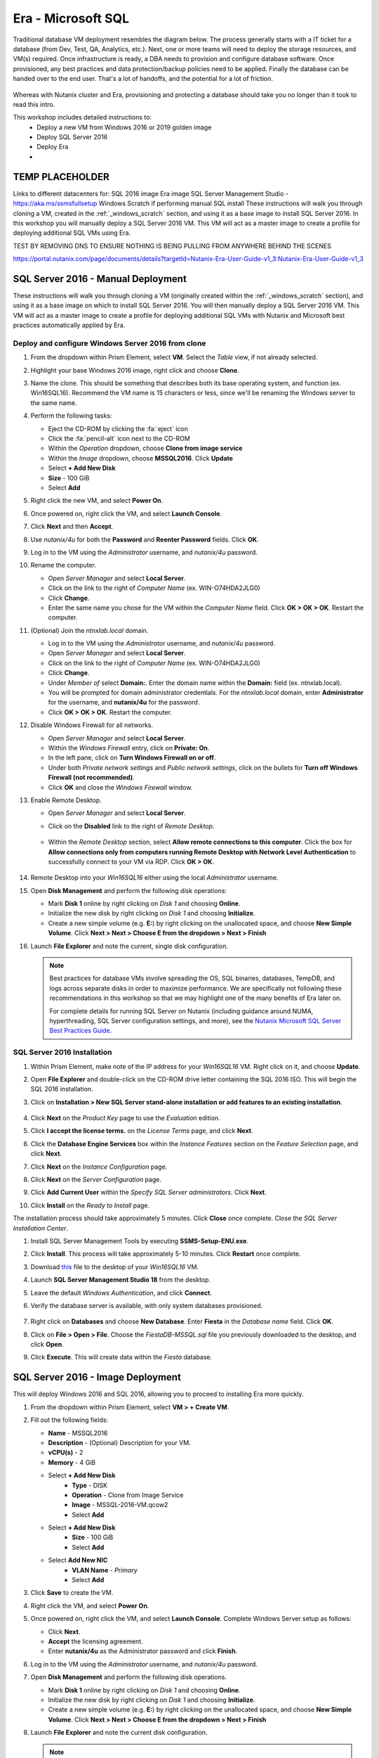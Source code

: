 .. _mssqldeploy:

-------------------
Era - Microsoft SQL
-------------------

Traditional database VM deployment resembles the diagram below. The process generally starts with a IT ticket for a database (from Dev, Test, QA, Analytics, etc.). Next, one or more teams will need to deploy the storage resources, and VM(s) required. Once infrastructure is ready, a DBA needs to provision and configure database software. Once provisioned, any best practices and data protection/backup policies need to be applied. Finally the database can be handed over to the end user. That's a lot of handoffs, and the potential for a lot of friction.

.. figure:: images/0.png

Whereas with Nutanix cluster and Era, provisioning and protecting a database should take you no longer than it took to read this intro.

This workshop includes detailed instructions to:
   - Deploy a new VM from Windows 2016 or 2019 golden image
   - Deploy SQL Server 2016
   - Deploy Era
   -

TEMP PLACEHOLDER
++++++++++++++++

Links to different datacenters for:
SQL 2016 image
Era image
SQL Server Management Studio - https://aka.ms/ssmsfullsetup
Windows Scratch if performing manual SQL install
These instructions will walk you through cloning a VM, created in the :ref:`_windows_scratch` section, and using it as a base image to install SQL Server 2016.
In this workshop you will manually deploy a SQL Server 2016 VM. This VM will act as a master image to create a profile for deploying additional SQL VMs using Era.

TEST BY REMOVING DNS TO ENSURE NOTHING IS BEING PULLING FROM ANYWHERE BEHIND THE SCENES


https://portal.nutanix.com/page/documents/details?targetId=Nutanix-Era-User-Guide-v1_3:Nutanix-Era-User-Guide-v1_3

SQL Server 2016 - Manual Deployment
+++++++++++++++++++++++++++++++++++

These instructions will walk you through cloning a VM (originally created within the :ref:`_windows_scratch` section), and using it as a base image on which to install SQL Server 2016. You will then manually deploy a SQL Server 2016 VM. This VM will act as a master image to create a profile for deploying additional SQL VMs with Nutanix and Microsoft best practices automatically applied by Era.

Deploy and configure Windows Server 2016 from clone
...................................................

#. From the dropdown within Prism Element, select **VM**. Select the *Table* view, if not already selected.

#. Highlight your base Windows 2016 image, right click and choose **Clone**.

#. Name the clone. This should be something that describes both its base operating system, and function (ex. Win16SQL16). Recommend the VM name is 15 characters or less, since we'll be renaming the Windows server to the same name.

#. Perform the following tasks:

   - Eject the CD-ROM by clicking the :fa:`eject` icon

   - Click the :fa:`pencil-alt` icon next to the CD-ROM

   - Within the *Operation* dropdown, choose **Clone from image service**

   - Within the *Image* dropdown, choose **MSSQL2016**. Click **Update**

   - Select **+ Add New Disk**

   - **Size** - 100 GiB

   - Select **Add**

#. Right click the new VM, and select **Power On**.

#. Once powered on, right click the VM, and select **Launch Console**.

#. Click **Next** and then **Accept**.

#. Use *nutanix/4u* for both the **Password** and **Reenter Password** fields. Click **OK**.

#. Log in to the VM using the *Administrator* username, and *nutanix/4u* password.

#. Rename the computer.

   - Open *Server Manager* and select **Local Server**.

   - Click on the link to the right of *Computer Name* (ex. WIN-O74HDA2JLG0)

   - Click **Change**.

   - Enter the same name you chose for the VM within the *Computer Name* field. Click **OK > OK > OK**. Restart the computer.

#. (Optional) Join the *ntnxlab.local* domain.

   - Log in to the VM using the *Administrator* username, and *nutanix/4u* password.

   - Open *Server Manager* and select **Local Server**.

   - Click on the link to the right of *Computer Name* (ex. WIN-O74HDA2JLG0)

   - Click **Change**.

   - Under *Member of* select **Domain:**. Enter the domain name within the **Domain:** field (ex. ntnxlab.local).

   - You will be prompted for domain administrator credentials. For the *ntnxlab.local* domain, enter **Administrator** for the username, and **nutanix/4u** for the password.

   - Click **OK > OK > OK**. Restart the computer.

#. Disable Windows Firewall for all networks.

   - Open *Server Manager* and select **Local Server**.

   - Within the *Windows Firewall* entry, click on **Private: On**.

   - In the left pane, click on **Turn Windows Firewall on or off**.

   - Under both *Private network settings* and *Public network settings*, click on the bullets for **Turn off Windows Firewall (not recommended)**.

   - Click **OK** and close the *Windows Firewall* window.

#. Enable Remote Desktop.

   - Open *Server Manager* and select **Local Server**.

   - Click on the **Disabled** link to the right of *Remote Desktop*.

      .. figure:: images/3.png

   - Within the *Remote Desktop* section, select **Allow remote connections to this computer**. Click the box for **Allow connections only from computers running Remote Desktop with Network Level Authentication** to successfully connect to your VM via RDP. Click **OK > OK**.

      .. figure:: images/3b.png

#. Remote Desktop into your *Win16SQL16* either using the local *Administrator* username.

#. Open **Disk Management** and perform the following disk operations:

   - Mark **Disk 1** online by right clicking on *Disk 1* and choosing **Online**.

   - Initialize the new disk by right clicking on *Disk 1* and choosing **Initialize**.

   - Create a new simple volume (e.g. **E:**) by right clicking on the unallocated space, and choose **New Simple Volume**. Click **Next > Next > Choose E from the dropdown > Next > Finish**

   .. raw:: html

      <video controls src="_static/video/diskoperations3.mp4"></video>

#. Launch **File Explorer** and note the current, single disk configuration.

   .. note::

      Best practices for database VMs involve spreading the OS, SQL binaries, databases, TempDB, and logs across separate disks in order to maximize performance. We are specifically not following these recommendations in this workshop so that we may highlight one of the many benefits of Era later on.

      For complete details for running SQL Server on Nutanix (including guidance around NUMA, hyperthreading, SQL Server configuration settings, and more), see the `Nutanix Microsoft SQL Server Best Practices Guide <https://portal.nutanix.com/#/page/solutions/details?targetId=BP-2015-Microsoft-SQL-Server:BP-2015-Microsoft-SQL-Server>`_.

SQL Server 2016 Installation
............................

#. Within Prism Element, make note of the IP address for your *Win16SQL16* VM. Right click on it, and choose **Update**.





#. Open **File Explorer** and double-click on the CD-ROM drive letter containing the SQL 2016 ISO. This will begin the SQL 2016 installation.

#. Click on **Installation > New SQL Server stand-alone installation or add features to an existing installation**.

   .. figure:: images/9.png

#. Click **Next** on the *Product Key* page to use the *Evaluation* edition.

#. Click **I accept the license terms.** on the *License Terms* page, and click **Next**.

#. Click the **Database Engine Services** box within the *Instance Features* section on the *Feature Selection* page, and click **Next**.

#. Click **Next** on the *Instance Configuration* page.

#. Click **Next** on the *Server Configuration* page.

#. Click **Add Current User** within the *Specify SQL Server administrators*. Click **Next**.

#. Click **Install** on the *Ready to Install* page.

The installation process should take approximately 5 minutes. Click **Close** once complete. Close the *SQL Server Installation Center*.

#. Install SQL Server Management Tools by executing **SSMS-Setup-ENU.exe**.

#. Click **Install**. This process will take approximately 5-10 minutes. Click **Restart** once complete.

#. Download `this <https://github.com/nutanixworkshops/EraWithMSSQL/raw/master/deploy_mssql_era/FiestaDB-MSSQL.sql>`_ file to the desktop of your *Win16SQL16* VM.

#. Launch **SQL Server Management Studio 18** from the desktop.

#. Leave the default *Windows Authentication*, and click **Connect**.

#. Verify the database server is available, with only system databases provisioned.

   .. figure:: images/5.png

#. Right click on **Databases** and choose **New Database**. Enter **Fiesta** in the *Database name* field. Click **OK**.

#. Click on **File > Open > File**. Choose the *FiestaDB-MSSQL.sql* file you previously downloaded to the desktop, and click **Open**.

#. Click **Execute**. This will create data within the *Fiesta* database.

   .. figure:: images/era10.png

SQL Server 2016 - Image Deployment
++++++++++++++++++++++++++++++++++

This will deploy Windows 2016 and SQL 2016, allowing you to proceed to installing Era more quickly.

#. From the dropdown within Prism Element, select **VM > + Create VM**.

#. Fill out the following fields:

   - **Name** - MSSQL2016
   - **Description** - (Optional) Description for your VM.
   - **vCPU(s)** - 2
   - **Memory** - 4 GiB

   - Select **+ Add New Disk**
      - **Type** - DISK
      - **Operation** - Clone from Image Service
      - **Image** - MSSQL-2016-VM.qcow2
      - Select **Add**

   - Select **+ Add New Disk**
      - **Size** - 100 GiB
      - Select **Add**

   - Select **Add New NIC**
      - **VLAN Name** - *Primary*
      - Select **Add**

#. Click **Save** to create the VM.

#. Right click the VM, and select **Power On**.

#. Once powered on, right click the VM, and select **Launch Console**. Complete Windows Server setup as follows:

   - Click **Next**.
   - **Accept** the licensing agreement.
   - Enter **nutanix/4u** as the Administrator password and click **Finish**.

#. Log in to the VM using the *Administrator* username, and *nutanix/4u* password.

#. Open **Disk Management** and perform the following disk operations.

   - Mark **Disk 1** online by right clicking on *Disk 1* and choosing **Online**.

   - Initialize the new disk by right clicking on *Disk 1* and choosing **Initialize**.

   - Create a new simple volume (e.g. **E:**) by right clicking on the unallocated space, and choose **New Simple Volume**. Click **Next > Next > Choose E from the dropdown > Next > Finish**

   .. raw:: html

      <video controls src="_static/video/diskoperations3.mp4"></video>

#. Launch **File Explorer** and note the current disk configuration.

   .. note::

      Best practices for database VMs involve spreading the OS, SQL binaries, databases, TempDB, and logs across separate disks in order to maximize performance. We are specifically not following these recommendations in this workshop so that we may highlight one of the many benefits of Era later on.

      For complete details for running SQL Server on Nutanix (including guidance around NUMA, hyperthreading, SQL Server configuration settings, and more), see the `Nutanix Microsoft SQL Server Best Practices Guide <https://portal.nutanix.com/#/page/solutions/details?targetId=BP-2015-Microsoft-SQL-Server:BP-2015-Microsoft-SQL-Server>`_.

#. Rename the computer.

   - Open *Server Manager* and select **Local Server**.

   - Click on the link to the right of *Computer Name* (ex. WIN-O74HDA2JLG0)

   - Click **Change**.

   - Enter the same name you chose for the VM within the *Computer Name* field. Click **OK > OK > OK**. Restart the computer.

#. Download `this <https://github.com/nutanixworkshops/EraWithMSSQL/raw/master/deploy_mssql_era/FiestaDB-MSSQL.sql>`_ file to the desktop.

#. Launch **SQL Server Management Studio 17** from the desktop.

#. Leave the default *Windows Authentication*, and click **Connect**.

#. Verify the database server is available, with only system databases provisioned.

   .. figure:: images/5.png

#. Right click on **Databases** and choose **New Database**. Enter **Fiesta** in the *Database name* field. Click **OK**.

#. Click on **File > Open > File**. Choose the *FiestaDB-MSSQL.sql* file you previously downloaded to the desktop, and click **Open**.

#. Click **Execute**. This will create data within the *Fiesta* database.

   .. figure:: images/era10.png

   Congratulations, you now have a functioning SQL Server VM. While this process could be further automated through `acli`, Calm, or REST API calls orchestrated by a third party tool, provisioning only solves a Day 1 problem for databases, and does little to address storage sprawl, cloning, or patch management.

Installing Era
++++++++++++++

#. Download the **Era Install for AHV** image file from the `Era Downloads section - Nutanix Support Portal <https://portal.nutanix.com/page/downloads?product=era>`_ either click the **Download** button associated with the latest version of *Era Install for AHV*, or the :fa:`elipsis`next to it, and choose **Copy Download Link**.

#. Log on to the *Prism Element* web console.

#. Select *Settings* from the main menu drop-down list, and click **Image Configuration**.

#. Under *Image Configuration*, click **Upload Image**.

#. In the *Create Image* dialog box, do the following in the indicated fields:

   - **Name**. Type a name of the image (ex. Era)

   - **Image Type**. Select **Disk** from the drop-down list.

   - **Storage Container**. Select the **default** storage container to install Era.

   - **Choose one of the following**:

      - Within *Image Source*, click **Upload a file > Choose File**. Browse to the Disk image for Era, and click **Open**.

         .. figure:: images/6.png

      **OR**

      - Click :fa:`dot-circle` **From URL**, and paste the download link you previously copied from the Nutanix Portal.

         .. figure:: images/5.png

         .. note::

            Verify that the *Image Type* is **Disk**.

   - Click **Save**.

   - Wait until the **Create Image** task completes before proceeding.

#. From the main menu drop-down list, select **VM**, and then click **+ Create VM**.

   Do the following in the indicated fields.

   - **Name** Enter a name of the VM.

   - **vCPU(s)** 4

   - **Memory** 16 GiB

#. Click **Add New Disk**.

   Do the following in the indicated fields.

   - **Operation** Select **Clone from Image Service**.

   - **Image** Select the Era image (ex. Era)

   - Click **Add** to attach the disk to the VM and return to the *Create VM* dialog box.

#. To create a network interface for the VM, click **Add New NIC**.

   -  **VLAN Name** Verify **Primary** is selected.

   - (Optional) **IP Address**. Enter an IP address for the VLAN.

   - Click **Add** to create a network interface for the VM and return to the *Create VM* dialog box.

#. (Optional) If you want to assign a static IP address to the Era VM, do the following:

   - Select the **Custom Script** check box.

   - In the *Type or paste script* text box, paste the following script.

   .. code-block:: bash

      #cloud-config
      runcmd:
       - configure_static_ip ip=<STATIC-IP-ADDRESS> gateway=<GATEWAY-ADDRESS> netmask=<NETMASK-IP> nameserver=<NAMESERVER>

   All parameters except the nameserver parameter are mandatory.

#. Click the **Save** button to create the VM.

#. In the *Table* view of the VM dashboard, right click the Era VM, and select **Power On** to start the VM.

#. Determine the IP address assigned to the Era VM from the *IP Addresses* field.

   If you assigned a static IP address to the Era VM on a VLAN that has a DHCP server (ex. the *Primary* VLAN on the HPOC), Prism Element first assigns an IP address to the Era VM by using DHCP. Wait for one or two minutes and refresh the Prism Element page to verify if the static IP address you specified has been assigned to the VM.

Initial Era Configuration
+++++++++++++++++++++++++

#. Open `<ERA-VM-IP>` in a new browser tab.

#. Read the *Nutanix End User License Agreement (EULA) agreement*, click the **I have read and agree to terms and conditions option**, and then click **Continue**. In the *Nutanix Customer Experience Program* screen, click **OK**.

#. In the logon screen, set a password for the administrator user (admin) in the *Enter new password* and *Re-enter new password* fields, and click **Set Password**.

#. In the *Era’s Cluster* screen, do the following in the indicated fields:

   - **Name** Type a name of the Nutanix cluster as you want the name to appear in Era.

   - (Optional) **Description** Type a description of the Nutanix cluster.

   - **IP Address of the Prism Element** Type the IP address of the Prism Element VIP.

   - **Prism Element Administrator** Type the user name of the Prism Element user account with which you want Era to access the Nutanix cluster. (ex. admin)

      .. note::

         It is not best practice to use the default administrative account for Era operations. In a production environment, it is therefore recommended to use a separate Prism Element user account with Nutanix cluster administrative privileges as Era service account.

   - **Password** Type the password of the Prism Element user account.

   - Click **Next**.

      .. figure:: images/era1.png

#. In the *Services* screen, do the following in the indicated fields:

#. In the *DNS Servers Addresses* list, ensure that the AutoAD IP address is the only entry in the *DNS Servers* field.

#. In the *NTP Servers Addresses* list, use the same NTP servers you used when configuring Prism.

#. (Optional) Configure the SMTP server.

#. In the *Era Server's OS Time Zone* list, select a timezone.

   .. figure:: images/era2.png

#. Click **Next**. This will validate your settings.

   .. figure:: images/era3.png

#. In the *Storage Container* screen, select the storage container that you want Era to use to provision new databases and database servers. Click **Next**.

   .. figure:: images/era4.png

#. In the *Network Profile* screen, within the *VLAN* section, select the **Primary** VLAN from the drop-down list. Click **Next**.

   .. figure:: images/era5.png

#. In the *Setup* screen, click **Get Started**. The *Getting Started* page describes how to register and provision databases in Era. You can also open the main menu and start using the product.

   .. figure:: images/era6.png

#. In the *Getting Started* screen, select the **Yes** button.

   .. figure:: images/era7.png

(Optional) Configure Windows Domain
........................

#. From the dropdown, choose **Profiles**.

#. Select **Windows Domain**.

#. Click **Create**.

#. In the *Create Windows Domain Profile* screen, do the following in the indicated fields:

   - **Name** NTNXLAB

   - **Domain to Join (FQDN)** ntnxlab.local

   - **Username** ntnxlab.local\administrators

   - **Password** nutanix/4u

   .. figure:: images/era14.png

#. Click **Create**.

Configure UI Timeout
....................

#. Click on the **admin** dropdown at the top right, and choose **Profile**.

#. Set the *Timeout* setting to **Never**. This will help avoid being logged out unexpectedly during your POC.

Modifying Era VM Network Settings Post-Launch
.............................................

.. note::

   These instructions are taken from the *Assigning A Static IP Address To The Era VM By Using The Console* section of the Era Guide. However, you may utilize any or all of the parameters for the `era-server set` command to accomplish your goal. For example, if you only need to modify the name server that the Era VM is using, you would type `era_server set nameserver=<NAMESERVER-IP>`.

#. Within Prism, right click the Era VM, and click **Launch Console**
.
#. Use the following credentials to log on to Era:

   - **User name**: era
   - **Password**: Nutanix.1

#. Launch the Era server prompt by typing `era-server`.

#. The full command is `era_server set ip=<IP-address> gateway=<GATEWAY-ADDRESS> netmask=<NETMASK-IP> nameserver=<NAMESERVER>

Registering MSSQL VM
++++++++++++++++++++

Registering a database server with Era allows you to deploy databases to that resource, or to use that resource as the basis for a Software Profile.

A SQL Server database server must meet the following requirements before you are able to register it with Era. Your SQL VM meets all of these criteria.

   - A local user account or a domain user account with administrator privileges on the database server must be provided.
   - Windows account or the SQL login account provided must be a member of sysadmin role.
   - SQL Server instance must be running.
   - Database files must not exist in C:\ Drive.
   - Database must be in an online state.
   - Windows remote management (WinRM) must be enabled.

#. From the dropdown, select **Databases**.

#. Click **+ Register > Microsoft SQL Server > Database**.

   .. figure:: images/era8.png

#. The *Register a SQL Server Database* window appears. In the *Database Server VM* screen, do the following in the indicated fields:

   - Select **Not registered** within *Database is on a Server VM that is:*.

   - **IP Address or Name of VM** Select the VM you created in the *SQL VM Deployment* section. Verify that the associated IP address matches the IP address that is listed in Prism, as there may be multiple IP addresses listed for the same VM.

   - **Windows Administrator Name** Type the user name of the administrator account (ex. Administrator).

   - **Windows Administrator Password** Type the password of the administrator account.

   - **Instance** Era automatically discovers all the instances a database server VM. In our case, there is only one instance named **MSSQLSERVER**.

   - The *Connect to SQL Server Login* and *User Name* fields allow a choice of authentication between Windows Admin, and SQL Server user. Leave the default at **Windows Admin User**, and click **Next**.

#. In the *Database Server VM* screen, select the **Fiesta** database within the *Unregistered Databases* section. Click **Next**.

   .. figure:: images/era11.png

#. In the *Time Machine* screen, choose **DEFAULT_OOB_GOLD_SLA** within the *SLA* field.

#. Click **Register**.

#. In the *Status* column, click **Registering** to monitor the status.

#. The registration process will take approximately 5 minutes. In the meantime, proceed with these steps:

   - From the dropdown menu, select **SLAs**. Era has five built-in SLAs (Gold, Silver, Bronze, Zero, and Brass). SLAs control however the database server is backed up. This can with a combination of Continuous Protection, Daily, Weekly Monthly and Quarterly protection intervals.

   - From the dropdown menu, select **Profiles**.

   Profiles pre-define resources and configurations, making it simple to consistently provision environments and reduce configuration sprawl. For example, Compute Profiles specifiy the size of the database server, including details such as vCPUs, cores per vCPU, and memory.

Creating A Software Profile
+++++++++++++++++++++++++++

Before additional SQL Server VMs can be provisioned, a Software Profile must first be created from the database server VM registered in the previous step. A software profile is a template that includes the SQL Server database and operating system. This template exists as a hidden, cloned disk image on your Nutanix storage.

#. Select **Profiles** from the dropdown menu and then **Software** from the lefthand menu.

   .. figure:: images/14.png

#. Click **+ Create** and fill out the following fields:

   - **Engine** - Microsoft SQL Server
   - **Name** - MSSQL_2016
   - **Description** - (Optional)
   - **Database Server** - Select your registered MSSQL VM

#. Click **Create**.

   .. figure:: images/15.png

#. Select **Operations** from the dropdown menu to monitor the registration. This process should take approximately 5 minutes.

   .. figure:: images/16.png

#. Once the profile creation completes successfully, return to Prism. Right click your MSSQL VM, and choose **Power Off Actions > Guest Shutdown**.

Creating a New MSSQL Database Server
++++++++++++++++++++++++++++++++++++

You've completed all the one time operations required to be able to provision any number of SQL Server VMs. Follow the steps below to provision a database of a fresh database server, with best practices automatically applied by Era.

#. In **Era**, select **Databases** from the dropdown menu and **Sources** from the lefthand menu.

#. Click **+ Provision > Microsoft SQL Server > Database**.

   .. figure:: images/era12.png

#. In the **Provision a Database** wizard, fill out the following fields to configure the Database Server:

   - **Database Server VM** - Create New Server
   - **Database Server VM Name** - MSSQL2
   - **Description** - (Optional)
   - **Software Profile** - MSSQL_2016
   - **Compute Profile** - DEFAULT_OOB_COMPUTE
   - **Network Profile** - DEFAULT_OOB_SQLSERVER_NETWORK
   - **Database Time Zone** - Eastern Standard Time
   - Select **Join Domain**
   - **Windows Domain Profile** - NTNXLAB
   - **Windows License Key** - (Leave Blank)
   - **Administrator Password** - nutanix/4u
   - **Instance Name** - MSSQLSERVER
   - **Database Parameter Profile** - DEFAULT_SQLSERVER_INSTANCE_PARAMS
   - **SQL Service Startup Account** - ntnxlab.local\\Administrator
   - **SQL Service Startup Account Password** - nutanix/4u

   .. figure:: images/era16.png

   .. note::

      A **Instance Name** is the name of the database server, this is not the hostname. The default is **MSSQLSERVER**. You can install multiple separate instances of MSSQL on the same server as long as they have different instance names. This was more common on a physical server, however, you do not need additional MSSQL licenses to run multiple instances of SQL on the same server.

      **Server Collation** is a configuration setting that determines how the database engine should treat character data at the server, database, or column level. SQL Server includes a large set of collations for handling the language and regional differences that come with supporting users and applications in different parts of the world. A collation can also control case sensitivity on database. You can have different collations for each database on a single instance. The default collation is **SQL_Latin1_General_CP1_CI_AS** which breaks out like below:

         - **Latin1** makes the server treat strings using charset latin 1, basically **ASCII**
         - **CP1** stands for Code Page 1252. CP1252 is  single-byte character encoding of the Latin alphabet, used by default in the legacy components of Microsoft Windows for English and some other Western languages
         - **CI** indicates case insensitive comparisons, meaning **ABC** would equal **abc**
         - **AS** indicates accent sensitive, meaning **ü** does not equal **u**

      **Database Parameter Profiles** define the minimum server memory SQL Server should start with, as well as the maximum amount of memory SQL server will use. By default, it is set high enough that SQL Server can use all available server memory. You can also enable contained databases feature which will isolate the database from others on the instance for authentication.

#. Click **Next**, and fill out the following fields to configure the Database:

   - **Database Name** - Fiesta2
   - **Description** - (Optional)
   - **Database Parameter Profile** - DEFAULT_SQLSERVER_DATABASE_PARAMS

   .. figure:: images/era17.png

   .. note::

      Common applications for pre/post-installation scripts include:

      - Data masking scripts
      - Register the database with DB monitoring solution
      - Scripts to update DNS/IPAM
      - Scripts to automate application setup, such as app-level cloning for Oracle PeopleSoft

#. Click **Next** and fill out the following fields to configure the Time Machine for your database:

   .. note::

      The default BRASS SLA does NOT include Continuous Protection snapshots.

   - **Description** - (Optional)
   - **SLA** - DEFAULT_OOB_GOLD_SLA

   .. figure:: images/era18.png

#. Click **Provision** to begin creating your new database server VM and **Fiesta** database.

#. Select **Operations** from the dropdown menu to monitor the provisioning. This process should take approximately 20 minutes. You may continue with the first two steps in the next section while this operation is running.

   .. figure:: images/era19.png

If you encounter errors unrelated to the information you entered, you can select the name of the process within *Operations* and click **Resubmit**.

   .. note::

      Observe the step for applying best practices in **Operations**.

      Some of the best practices automatically configured by Era include:

      - Distribute databases and log files across multiple vDisks.
      - Do not use Windows dynamic disks or other in-guest volume management.
      - For each database, use multiple data files; one file per vCPU.
      - Configure initial log file size to 4 GB or 8 GB and iterate by the initial amount to reach the desired size.
      - Use multiple TempDB data files, all the same size.

Exploring the Provisioned DB Server
++++++++++++++++++++++++++++++++++++

#. In **Prism Element > Storage > Volume Groups**, locate the **ERA_MSSQL2_...** VG and observe the layout on the **Virtual Disk** tab.

   .. figure:: images/23.png

#. View the disk layout of your newly provisioned VM in Prism, and compare to the previous VM. This VM follows best practices when it comes to disk layout, where as the original VM does not.

   .. figure:: images/24.png

#. In Prism, note the IP address of your *MSSQL2* VM and connect to it via RDP using the following credentials:

   - **User Name** - Administrator
   - **Password** - nutanix/4u

#. Open **Start > Run > diskmgmt.msc** to view the in-guest disk layout. Right-click an unlabeled volume and select **Change Drive Letter and Paths** to view the path to which Era has mounted the volume. Note there are dedicated drives corresponding to SQL data and log locations, similar to the original SQL Server to which you manually applied best practices.

   .. figure:: images/25.png

Migrating Fiesta App Data
+++++++++++++++++++++++++

In this exercise you will import data directly into your database from a backup exported from another database. While this is a suitable method for migrating data, it potentially involved downtime for an application, or our database potentially not having the very latest data.

Another approach could involve adding your new Era database to an existing database cluster (AlwaysOn Availability Group) and having it replicate to your Era provisioned database. Application level synchronous or asynchronous replication (such as SQL Server AAG or Oracle RAC) can be used to provide Era benefits like cloning and Time Machine to databases whose production instances run on bare metal or non-Nutanix infrastructure.

#. From your *Initials*\ **-MSSQL2** RDP session, launch **Microsoft SQL Server Management Studio** from the desktop and click **Connect** to authenticate as the currently logged in user.

   .. figure:: images/26.png

#. Expand the *Initials*\ **-fiesta** database and note that it contains no tables. With the database selected, click **New Query** from the menu to import your production application data.

   .. figure:: images/27.png

#. Copy and paste the following script into the query editor and click **Execute**:

   .. literalinclude:: FiestaDB-MSSQL
     :caption: FiestaDB Data Import Script
     :language: sql

   .. figure:: images/28.png

#. Note the status bar should read **Query executed successfully**.

#. You can view the contents of the database by clicking **New Query** and executing the following:

   .. code-block:: sql

      SELECT * FROM dbo.products
      SELECT * FROM dbo.stores
      SELECT * FROM dbo.InventoryRecords

   .. figure:: images/29.png

#. In **Era > Time Machines**, select your *initials*\ **-fiesta_TM** Time Machine. Select **Actions > Log Catch Up > Yes** to ensure the imported data has been flushed to disk prior to the cloning operation in the next lab.

Provision Fiesta Web Tier
+++++++++++++++++++++++++

Manipulating data using **SQL Server Management Studio** is boring, especially when THE *Sharon Santana* went through all of the trouble of building a neat front end for your business critical app. In this section you'll deploy the web tier of the application and connect it to your production database.

#. `Download the Fiesta Blueprint by right-clicking here <https://raw.githubusercontent.com/nutanixworkshops/ts2020/master/db/mssqldeploy/FiestaNoDB.json>`_. This single-VM Blueprint is used to provision only the web tier portion of the application.

#. From **Prism Central > Calm**, select **Blueprints** from the lefthand menu and click **Upload Blueprint**.

   .. figure:: images/30.png

#. Select **FiestaNoDB.json**.

#. Update the **Blueprint Name** to include your initials. Even across different projects, Calm Blueprint names must be unique.

#. Select your Calm project and click **Upload**.

   .. figure:: images/31.png

#. In order to launch the Blueprint you must first assign a network to the VM. Select the **NodeReact** Service, and in the **VM** Configuration menu on the right, select *Your Assigned User VLAN* as the **NIC 1** network.

   .. figure:: images/32.png

#. Click **Credentials** to define a private key used to authenticate to the CentOS VM that will be provisioned by the Blueprint.

#. Expand the **CENTOS** credential and use your preferred SSH key, or paste in the following value as the **SSH Private Key**:

   ::

     -----BEGIN RSA PRIVATE KEY-----
     MIIEowIBAAKCAQEAii7qFDhVadLx5lULAG/ooCUTA/ATSmXbArs+GdHxbUWd/bNG
     ZCXnaQ2L1mSVVGDxfTbSaTJ3En3tVlMtD2RjZPdhqWESCaoj2kXLYSiNDS9qz3SK
     6h822je/f9O9CzCTrw2XGhnDVwmNraUvO5wmQObCDthTXc72PcBOd6oa4ENsnuY9
     HtiETg29TZXgCYPFXipLBHSZYkBmGgccAeY9dq5ywiywBJLuoSovXkkRJk3cd7Gy
     hCRIwYzqfdgSmiAMYgJLrz/UuLxatPqXts2D8v1xqR9EPNZNzgd4QHK4of1lqsNR
     uz2SxkwqLcXSw0mGcAL8mIwVpzhPzwmENC5OrwIBJQKCAQB++q2WCkCmbtByyrAp
     6ktiukjTL6MGGGhjX/PgYA5IvINX1SvtU0NZnb7FAntiSz7GFrODQyFPQ0jL3bq0
     MrwzRDA6x+cPzMb/7RvBEIGdadfFjbAVaMqfAsul5SpBokKFLxU6lDb2CMdhS67c
     1K2Hv0qKLpHL0vAdEZQ2nFAMWETvVMzl0o1dQmyGzA0GTY8VYdCRsUbwNgvFMvBj
     8T/svzjpASDifa7IXlGaLrXfCH584zt7y+qjJ05O1G0NFslQ9n2wi7F93N8rHxgl
     JDE4OhfyaDyLL1UdBlBpjYPSUbX7D5NExLggWEVFEwx4JRaK6+aDdFDKbSBIidHf
     h45NAoGBANjANRKLBtcxmW4foK5ILTuFkOaowqj+2AIgT1ezCVpErHDFg0bkuvDk
     QVdsAJRX5//luSO30dI0OWWGjgmIUXD7iej0sjAPJjRAv8ai+MYyaLfkdqv1Oj5c
     oDC3KjmSdXTuWSYNvarsW+Uf2v7zlZlWesTnpV6gkZH3tX86iuiZAoGBAKM0mKX0
     EjFkJH65Ym7gIED2CUyuFqq4WsCUD2RakpYZyIBKZGr8MRni3I4z6Hqm+rxVW6Dj
     uFGQe5GhgPvO23UG1Y6nm0VkYgZq81TraZc/oMzignSC95w7OsLaLn6qp32Fje1M
     Ez2Yn0T3dDcu1twY8OoDuvWx5LFMJ3NoRJaHAoGBAJ4rZP+xj17DVElxBo0EPK7k
     7TKygDYhwDjnJSRSN0HfFg0agmQqXucjGuzEbyAkeN1Um9vLU+xrTHqEyIN/Jqxk
     hztKxzfTtBhK7M84p7M5iq+0jfMau8ykdOVHZAB/odHeXLrnbrr/gVQsAKw1NdDC
     kPCNXP/c9JrzB+c4juEVAoGBAJGPxmp/vTL4c5OebIxnCAKWP6VBUnyWliFhdYME
     rECvNkjoZ2ZWjKhijVw8Il+OAjlFNgwJXzP9Z0qJIAMuHa2QeUfhmFKlo4ku9LOF
     2rdUbNJpKD5m+IRsLX1az4W6zLwPVRHp56WjzFJEfGiRjzMBfOxkMSBSjbLjDm3Z
     iUf7AoGBALjvtjapDwlEa5/CFvzOVGFq4L/OJTBEBGx/SA4HUc3TFTtlY2hvTDPZ
     dQr/JBzLBUjCOBVuUuH3uW7hGhW+DnlzrfbfJATaRR8Ht6VU651T+Gbrr8EqNpCP
     gmznERCNf9Kaxl/hlyV5dZBe/2LIK+/jLGNu9EJLoraaCBFshJKF
     -----END RSA PRIVATE KEY-----

   .. figure:: images/33.png

#. Click **Save** and click **Back** once the Blueprint has completed saving.

#. Click **Launch** and fill out the following fields:

   - **Name of the Application** - *Initials*\ -Fiesta
   - **db_dialect** - mssql
   - **db_domain_name** - ntnxlab.local
   - **db_host_address** - The IP of your *Initials*\ **-MSSQL2** VM
   - **db_name** - *Initials*\ -fiesta (as configured when you deployed through Era)
   - **db_password** - nutanix/4u
   - **db_username** - Administrator

   .. figure:: images/34.png

#. Click **Create**.

#. Select the **Audit** tab to monitor the deployment. This process should take < 5 minutes.

   .. figure:: images/35.png

#. Once the application status changes to **Running**, select the **Services** tab and select the **NodeReact** service to obtain the **IP Address** of your web server.

   .. figure:: images/36.png

#. Open \http://*NODEREACT-IP-ADDRESS:5001*/ in a new browser tab to access the **Fiesta** application.

   .. figure:: images/37.png

   Congratulations! You've completed the deployment of your production application.

Takeaways
+++++++++

What are the key things we learned in this lab?

- Existing databases can be easily onboarded into Era, and turned into templates
- Existing brownfield databases can also be registered with Era
- Profiles allow administrators to provision resources based on published standards
- Customizable recovery SLAs allow you to tune continuous, daily, and monthly RPO based on your app's requirements
- Era provides One-click provisioning of multiple database engines, including automatic application of database best practices
